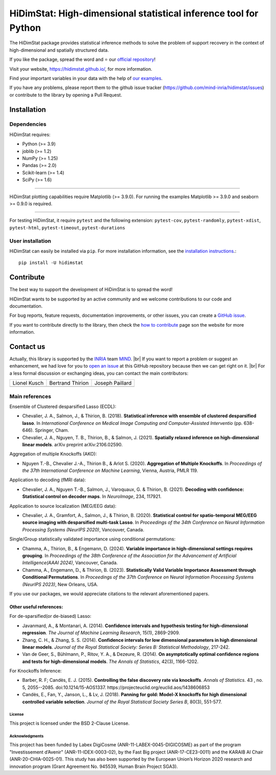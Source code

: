 
.. # define a hard line break for HTML
.. |br| raw:: html

   <br />

..
  Add the reference for the badges
..
  Reference to the CI status
.. |Linter&Tests| image:: https://github.com/mind-inria/hidimstat/actions/workflows/main_workflow.yml/badge.svg?branch=main
    :target: https://github.com/mind-inria/hidimstat/actions/workflows/main_workflow.yml?query=branch%3Amain
.. |CircleCI/Documentation| image:: https://circleci.com/gh/mind-inria/hidimstat.svg?style=shield
    :target: https://circleci.com/gh/mind-inria/hidimstat?branch=main
.. |CodeCov| image:: https://codecov.io/github/mind-inria/hidimstat/branch/main/graph/badge.svg?token=O1YZDTFTNS
    :target: https://codecov.io/github/mind-inria/hidimstat
..
  Distribution python
.. |PyPi| image:: https://img.shields.io/pypi/v/hidimstat.svg
    :target: https://pypi.org/project/hidimstat/
.. |PyPi_download| image:: https://img.shields.io/pypi/dm/hidimstat
    :target: https://pypi.org/project/hidimstat/
.. |PyPi format| image:: https://img.shields.io/pypi/format/hidimstat
    :target: https://pypi.org/project/hidimstat/
.. |PythonVersion| image:: https://img.shields.io/pypi/pyversions/hidimstat.svg?color=informational
    :target: https://pypi.org/project/hidimstat/
.. |Latest release| image:: https://img.shields.io/github/release/mind-inria/hidimstat.svg?color=brightgreen&label=latest%20release
  :target: https://github.com/mind-inria/hidimstat/releases
..
  Additional badge
.. |GitHub contributors| image:: https://img.shields.io/github/contributors/mind-inria/hidimstat.svg?logo=github
  :target: https://github.com/mind-inria/hidimstat
.. |GitHub commit activity| image:: https://img.shields.io/github/commit-activity/y/mind-inria/hidimstat.svg?logo=github&color=%23ff6633
  :target: https://github.com/mind-inria/hidimstat
.. |License| image:: https://img.shields.io/github/license/mind-inria/hidimstat
    :target: https://opensource.org/license/bsd-3-clause
.. |Black| image:: https://img.shields.io/badge/code%20style-black-000000.svg
    :target: https://github.com/psf/black

..
  Add minimal dependecy of the main packages
  This need to update in same time that pyproject.toml
.. |PythonMinVersion| replace:: 3.9
.. |JoblibMinVersion| replace:: 1.2
.. |NumPyMinVersion| replace:: 1.25
.. |PandasMinVersion| replace:: 2.0
.. |SklearnMinVersion| replace:: 1.4
.. |SciPyMinVersion| replace:: 1.6
..
  for plotting and for examples
.. |MatplotlibMinVersion| replace:: 3.9.0
.. |SeabornMinVersion| replace:: 0.9.0

*****************************************************************
HiDimStat: High-dimensional statistical inference tool for Python
*****************************************************************

..
  Add the different badge

|Linter&Tests| |CircleCI/Documentation| |CodeCov|

|PyPi| |PyPi format| |PyPi_download| |Latest release| |PythonVersion|

|GitHub contributors| |GitHub commit activity| |License| |Black|


The HiDimStat package provides statistical inference methods to solve the problem
of support recovery in the context of high-dimensional and spatially structured data.

If you like the package, spread the word and ⭐ our `official repository 
<https://github.com/mind-inria/hidimstat>`_!

Visit your website, https://hidimstat.github.io/, for more information.

..
  Add short citation when this will be ready
  If you use HiDimStat for your published research, we kindly ask you to :ref:`cite<citation>` our article:
  short reference

Find your important variables in your data with the help of 
`our examples <https://hidimstat.github.io/dev/auto_examples/index.html>`_.

If you have any problems, please report them to the github issue tracker 
(https://github.com/mind-inria/hidimstat/issues) or contribute to the library 
by opening a Pull Request.

Installation
------------

Dependencies
~~~~~~~~~~~~

HiDimStat requires:

- Python (>= |PythonMinVersion|)
- joblib (>= |JoblibMinVersion|)
- NumPy (>= |NumPyMinVersion|)
- Pandas (>= |PandasMinVersion|)
- Scikit-learn (>= |SklearnMinVersion|)
- SciPy (>= |SciPyMinVersion|)

=======

HiDimStat plotting capabilities require Matplotlib (>= |MatplotlibMinVersion|).
For running the examples Matplotlib >= |MatplotlibMinVersion| and seaborn >=
|SeabornMinVersion| is required.

=======

For testing HiDimStat, it require  ``pytest`` and the following extension: 
``pytest-cov``, ``pytest-randomly``, ``pytest-xdist``, ``pytest-html``,
``pytest-timeout``, ``pytest-durations``

User installation
~~~~~~~~~~~~~~~~~

HiDimStat can easily be installed via ``pip``. For more installation information,
see the `installation instructions <https://hidimstat.github.io/dev/index.html#installation>`_.::

    pip install -U hidimstat 

Contribute
----------

The best way to support the development of HiDimStat is to spread the word!

HiDimStat wants to be supported by an active community and we welcome 
contributions to our code and documentation.

For bug reports, feature requests, documentation improvements, or other issues, 
you can create a `GitHub issue <https://github.com/mind-inria/hidimstat/issues>`_.

If you want to contribute directly to the library, then check the 
`how to contribute <https://hidimstat.github.io/dev/How-to-Contribute/>`_ page 
son the website for more information.

Contact us
----------

Actually, this library is supported by the `INRIA <https://www.inria.fr/en>`_ 
team `MIND <https://www.inria.fr/fr/mind>`_. |br|
If you want to report a problem or suggest an enhancement, we had love for you 
to `open an issue <https://github.com/mind-inria/hidimstat/issues/new>`_ at 
this GitHub repository because then we can get right on it. |br|
For a less formal discussion or exchanging ideas, you can contact the main 
contributors:

+------------------+------------------+------------------+
|   Lionel Kusch   | Bertrand Thirion |  Joseph Paillard |
+------------------+------------------+------------------+
|    |avatar LK|   |   |avatar BT|    |    |avatar JP|   |
+------------------+------------------+------------------+

.. |avatar LK| image:: https://avatars.githubusercontent.com/u/17182418?v=4 
  :target: https://github.com/lionelkusch
.. |avatar BT| image:: https://avatars.githubusercontent.com/u/234454?v=4
  :target: https://github.com/bthirion
.. |avatar JP| image:: https://avatars.githubusercontent.com/u/56166877?v=4 
  :target: https://github.com/jpaillard

Main references
~~~~~~~~~~~~~~~

Ensemble of Clustered desparsified Lasso (ECDL):

* Chevalier, J. A., Salmon, J., & Thirion, B. (2018). **Statistical inference
  with ensemble of clustered desparsified lasso**. In *International Conference
  on Medical Image Computing and Computer-Assisted Interventio* (pp. 638-646). 
  Springer, Cham.

* Chevalier, J. A., Nguyen, T. B., Thirion, B., & Salmon, J. (2021). **Spatially
  relaxed inference on high-dimensional linear models**. arXiv preprint arXiv:2106.02590.

Aggregation of multiple Knockoffs (AKO):

* Nguyen T.-B., Chevalier J.-A., Thirion B., & Arlot S. (2020). **Aggregation
  of Multiple Knockoffs**. In *Proceedings of the 37th International Conference on
  Machine Learning*, Vienna, Austria, PMLR 119.

Application to decoding (fMRI data):

* Chevalier, J. A., Nguyen T.-B., Salmon, J., Varoquaux, G. & Thirion, B. (2021).
  **Decoding with confidence: Statistical control on decoder maps**. 
  In *NeuroImage*, 234, 117921.

Application to source localization (MEG/EEG data):

* Chevalier, J. A., Gramfort, A., Salmon, J., & Thirion, B. (2020). 
  **Statistical control for spatio-temporal MEG/EEG source imaging with
  desparsified multi-task Lasso**. In *Proceedings of the 34th Conference on
  Neural Information Processing Systems (NeurIPS 2020)*, Vancouver, Canada.

Single/Group statistically validated importance using conditional permutations:

* Chamma, A., Thirion, B., & Engemann, D. (2024). **Variable importance in 
  high-dimensional settings requires grouping**. In *Proceedings of the 38th 
  Conference of the Association for the Advancement of Artificial 
  Intelligence(AAAI 2024)*, Vancouver, Canada.

* Chamma, A., Engemann, D., & Thirion, B. (2023). **Statistically Valid Variable
  Importance Assessment through Conditional Permutations**. In *Proceedings of
  the 37th Conference on Neural Information Processing Systems (NeurIPS 2023)*, 
  New Orleans, USA.

If you use our packages, we would appreciate citations to the relevant 
aforementioned papers.

Other useful references:
^^^^^^^^^^^^^^^^^^^^^^^^

For de-sparsified(or de-biased) Lasso:

* Javanmard, A., & Montanari, A. (2014). **Confidence intervals and hypothesis
  testing for high-dimensional regression**. *The Journal of Machine Learning
  Research*, 15(1), 2869-2909.

* Zhang, C. H., & Zhang, S. S. (2014). **Confidence intervals for low dimensional
  parameters in high dimensional linear models**. *Journal of the Royal
  Statistical Society: Series B: Statistical Methodology*, 217-242.

* Van de Geer, S., Bühlmann, P., Ritov, Y. A., & Dezeure, R. (2014). **On
  asymptotically optimal confidence regions and tests for high-dimensional
  models**. *The Annals of Statistics*, 42(3), 1166-1202.

For Knockoffs Inference:

* Barber, R. F; Candès, E. J. (2015). **Controlling the false discovery rate
  via knockoffs**. *Annals of Statistics*. 43 , no. 5,
  2055--2085. doi:10.1214/15-AOS1337. https://projecteuclid.org/euclid.aos/1438606853

* Candès, E., Fan, Y., Janson, L., & Lv, J. (2018). **Panning for gold: Model-X
  knockoffs for high dimensional controlled variable selection**. *Journal of the
  Royal Statistical Society Series B*, 80(3), 551-577.

..
  Citation
  ========
  :ref:'citation'

License
=======

This project is licensed under the BSD 2-Clause License.

Acknowledgments
===============

This project has been funded by Labex DigiCosme (ANR-11-LABEX-0045-DIGICOSME)
as part of the program "Investissement d’Avenir" (ANR-11-IDEX-0003-02), by the
Fast Big project (ANR-17-CE23-0011) and the KARAIB AI Chair
(ANR-20-CHIA-0025-01). This study has also been supported by the European
Union’s Horizon 2020 research and innovation program
(Grant Agreement No. 945539, Human Brain Project SGA3).
